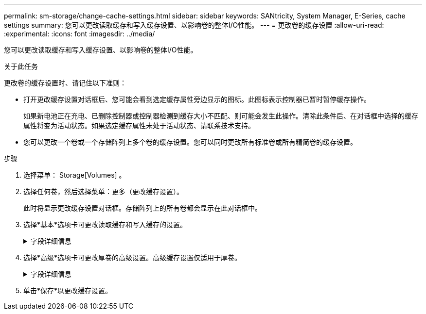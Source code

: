 ---
permalink: sm-storage/change-cache-settings.html 
sidebar: sidebar 
keywords: SANtricity, System Manager, E-Series, cache settings 
summary: 您可以更改读取缓存和写入缓存设置、以影响卷的整体I/O性能。 
---
= 更改卷的缓存设置
:allow-uri-read: 
:experimental: 
:icons: font
:imagesdir: ../media/


[role="lead"]
您可以更改读取缓存和写入缓存设置、以影响卷的整体I/O性能。

.关于此任务
更改卷的缓存设置时、请记住以下准则：

* 打开更改缓存设置对话框后、您可能会看到选定缓存属性旁边显示的图标。此图标表示控制器已暂时暂停缓存操作。
+
如果新电池正在充电、已删除控制器或控制器检测到缓存大小不匹配、则可能会发生此操作。清除此条件后、在对话框中选择的缓存属性将变为活动状态。如果选定缓存属性未处于活动状态、请联系技术支持。

* 您可以更改一个卷或一个存储阵列上多个卷的缓存设置。您可以同时更改所有标准卷或所有精简卷的缓存设置。


.步骤
. 选择菜单： Storage[Volumes] 。
. 选择任何卷，然后选择菜单：更多（更改缓存设置）。
+
此时将显示更改缓存设置对话框。存储阵列上的所有卷都会显示在此对话框中。

. 选择*基本*选项卡可更改读取缓存和写入缓存的设置。
+
.字段详细信息
[%collapsible]
====
[cols="25h,~"]
|===
| 缓存设置 | Description 


 a| 
读取缓存
 a| 
读取缓存是一个缓冲区、用于存储已从驱动器读取的数据。用于读取操作的数据可能已位于上次操作的缓存中、因此无需访问驱动器。数据会一直保留在读取缓存中、直到被刷新为止。



 a| 
写入缓存
 a| 
写入缓存是一个缓冲区、用于存储尚未写入驱动器的主机中的数据。数据会一直保留在写入缓存中、直到写入驱动器为止。写入缓存可以提高I/O性能。


NOTE: 对卷禁用*写入缓存*后、缓存会自动刷新。

|===
====
. 选择*高级*选项卡可更改厚卷的高级设置。高级缓存设置仅适用于厚卷。
+
.字段详细信息
[%collapsible]
====
[cols="25h,~"]
|===
| 缓存设置 | Description 


 a| 
动态读取缓存预取
 a| 
动态缓存读取预取允许控制器在从驱动器向缓存读取数据块时将其他顺序数据块复制到缓存中。这种缓存增加了从缓存中填充未来数据请求的可能性。动态缓存读取预取对于使用顺序I/O的多媒体应用程序非常重要预提取到缓存中的数据速率和数据量会根据主机读取的速率和请求大小进行自调整。随机访问不会将发生原因 数据预先提取到缓存中。禁用读取缓存时、此功能不适用。

对于精简卷、动态缓存读取预取始终处于禁用状态、并且无法更改。



 a| 
无电池写入缓存
 a| 
不使用电池的写入缓存设置允许写入缓存继续运行、即使电池缺失、出现故障、已完全放电或未完全充电也是如此。通常不建议选择不带电池的写入缓存、因为断电后数据可能会丢失。通常、在电池充电或更换故障电池之前、控制器会暂时关闭写入缓存。


CAUTION: *可能丢失数据*-如果选择此选项而没有通用电源进行保护、则可能会丢失数据。此外、如果您没有控制器电池、并且启用了*无电池写入缓存*选项、则可能会丢失数据。

只有在启用写入缓存时、此设置才可用。此设置不适用于精简卷。



 a| 
使用镜像进行写入缓存
 a| 
如果写入到一个控制器的缓存内存中的数据也写入到另一控制器的缓存中、则会发生具有镜像功能的写入缓存。因此、如果一个控制器发生故障、另一个控制器可以完成所有未完成的写入操作。只有在启用了写入缓存且存在两个控制器的情况下、写入缓存镜像才可用。创建卷时的默认设置是使用镜像进行写入缓存。

只有在启用写入缓存时、此设置才可用。此设置不适用于精简卷。

|===
====
. 单击*保存*以更改缓存设置。

